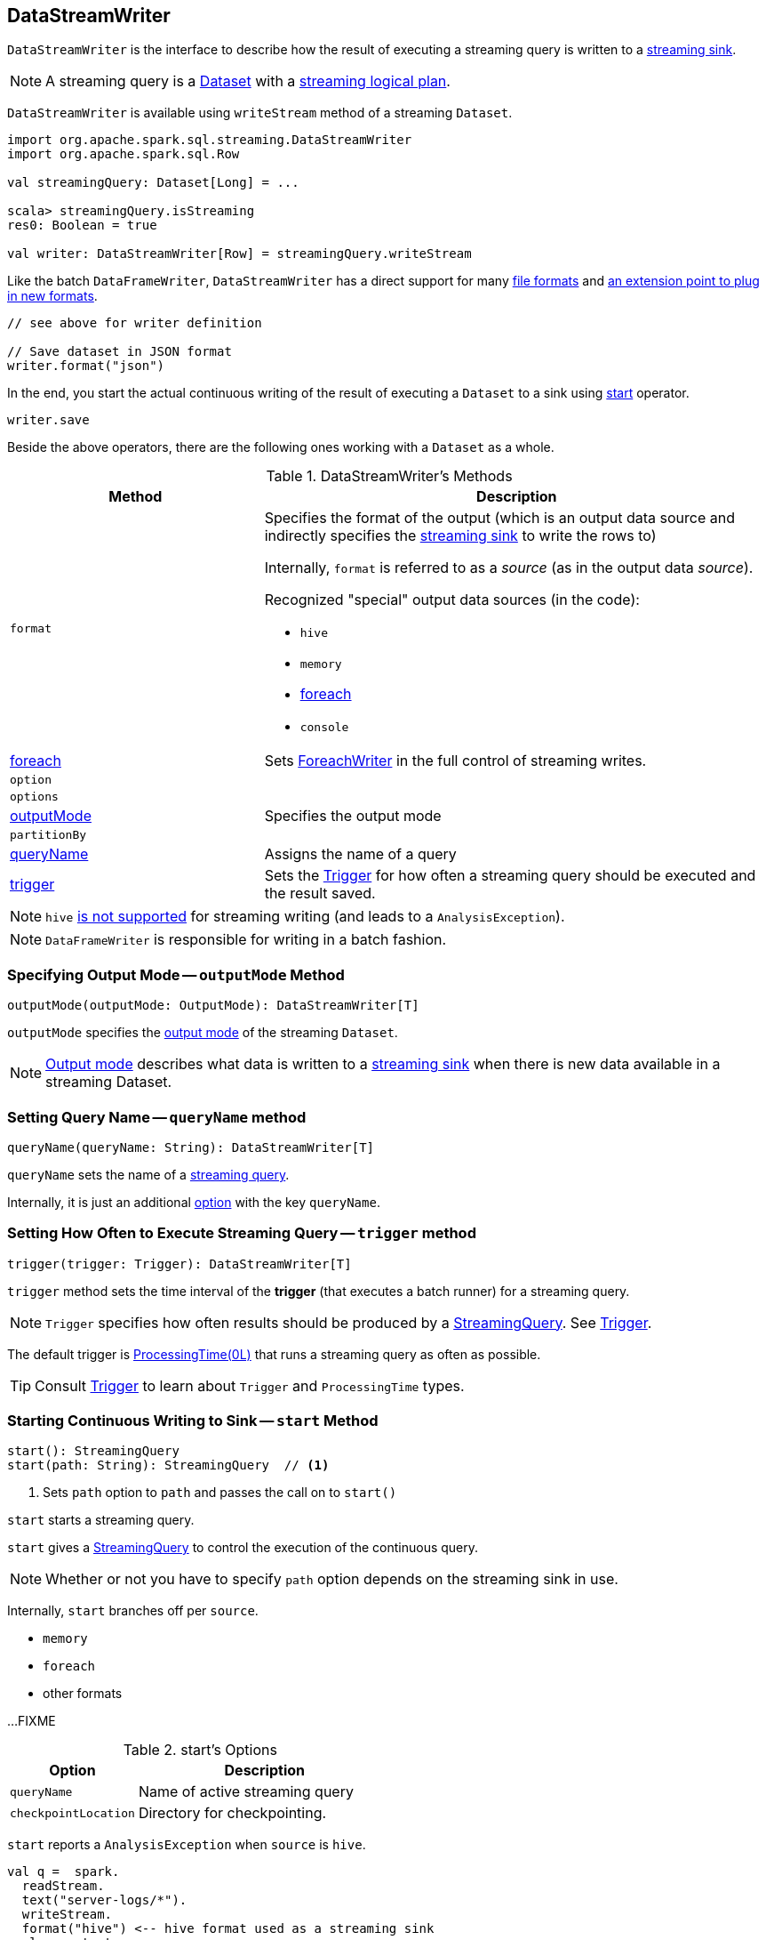 == [[DataStreamWriter]] DataStreamWriter

`DataStreamWriter` is the interface to describe how the result of executing a streaming query is written to a link:spark-sql-streaming-Sink.adoc[streaming sink].

NOTE: A streaming query is a link:spark-sql-Dataset.adoc[Dataset] with a link:spark-sql-LogicalPlan.adoc#isStreaming[streaming logical plan].

`DataStreamWriter` is available using `writeStream` method of a streaming `Dataset`.

[source, scala]
----
import org.apache.spark.sql.streaming.DataStreamWriter
import org.apache.spark.sql.Row

val streamingQuery: Dataset[Long] = ...

scala> streamingQuery.isStreaming
res0: Boolean = true

val writer: DataStreamWriter[Row] = streamingQuery.writeStream
----

Like the batch `DataFrameWriter`, `DataStreamWriter` has a direct support for many <<writing-dataframes-to-files, file formats>> and <<format, an extension point to plug in new formats>>.

[source, scala]
----
// see above for writer definition

// Save dataset in JSON format
writer.format("json")
----

In the end, you start the actual continuous writing of the result of executing a `Dataset` to a sink using <<start, start>> operator.

[source, scala]
----
writer.save
----

Beside the above operators, there are the following ones working with a `Dataset` as a whole.

[[methods]]
.DataStreamWriter's Methods
[cols="1,2",options="header",width="100%"]
|===
| Method
| Description

| [[format]] `format`
a| Specifies the format of the output (which is an output data source and indirectly specifies the link:spark-sql-streaming-Sink.adoc[streaming sink] to write the rows to)

Internally, `format` is referred to as a _source_ (as in the output data _source_).

Recognized "special" output data sources (in the code):

* `hive`
* `memory`
* <<foreach, foreach>>
* `console`

| <<foreach, foreach>>
| Sets link:spark-sql-streaming-ForeachWriter.adoc[ForeachWriter] in the full control of streaming writes.

| `option`
|

| `options`
|

| <<outputMode, outputMode>>
| Specifies the output mode

| `partitionBy`
|

| <<queryName, queryName>>
| Assigns the name of a query

| <<trigger, trigger>>
| Sets the link:spark-sql-streaming-Trigger.adoc[Trigger] for how often a streaming query should be executed and the result saved.
|===

NOTE: `hive` <<start, is not supported>> for streaming writing (and leads to a `AnalysisException`).

NOTE: `DataFrameWriter` is responsible for writing in a batch fashion.

=== [[outputMode]] Specifying Output Mode -- `outputMode` Method

[source, scala]
----
outputMode(outputMode: OutputMode): DataStreamWriter[T]
----

`outputMode` specifies the link:spark-sql-streaming-OutputMode.adoc[output mode] of the streaming `Dataset`.

NOTE: link:spark-sql-streaming-OutputMode.adoc[Output mode] describes what data is written to a link:spark-sql-streaming-Sink.adoc[streaming sink] when there is new data available in a streaming Dataset.

=== [[queryName]] Setting Query Name -- `queryName` method

[source, scala]
----
queryName(queryName: String): DataStreamWriter[T]
----

`queryName` sets the name of a link:spark-sql-streaming-StreamingQuery.adoc[streaming query].

Internally, it is just an additional <<option, option>> with the key `queryName`.

=== [[trigger]] Setting How Often to Execute Streaming Query -- `trigger` method

[source, scala]
----
trigger(trigger: Trigger): DataStreamWriter[T]
----

`trigger` method sets the time interval of the *trigger* (that executes a batch runner) for a streaming query.

NOTE: `Trigger` specifies how often results should be produced by a link:spark-sql-streaming-StreamingQuery.adoc[StreamingQuery]. See link:spark-sql-streaming-Trigger.adoc[Trigger].

The default trigger is link:spark-sql-streaming-Trigger.adoc#ProcessingTime[ProcessingTime(0L)] that runs a streaming query as often as possible.

TIP: Consult link:spark-sql-streaming-Trigger.adoc[Trigger] to learn about `Trigger` and `ProcessingTime` types.

=== [[start]] Starting Continuous Writing to Sink -- `start` Method

[source, scala]
----
start(): StreamingQuery
start(path: String): StreamingQuery  // <1>
----
<1> Sets `path` option to `path` and passes the call on to `start()`

`start` starts a streaming query.

`start` gives a link:spark-sql-streaming-StreamingQuery.adoc[StreamingQuery] to control the execution of the continuous query.

NOTE: Whether or not you have to specify `path` option depends on the streaming sink in use.

Internally, `start` branches off per `source`.

* `memory`
* `foreach`
* other formats

...FIXME

[[start-options]]
.start's Options
[cols="1,2",options="header",width="100%"]
|===
| Option
| Description

| `queryName`
| Name of active streaming query

| `checkpointLocation`
| Directory for checkpointing.
|===

`start` reports a `AnalysisException` when `source` is `hive`.

[source, scala]
----
val q =  spark.
  readStream.
  text("server-logs/*").
  writeStream.
  format("hive") <-- hive format used as a streaming sink
scala> q.start
org.apache.spark.sql.AnalysisException: Hive data source can only be used with tables, you can not write files of Hive data source directly.;
  at org.apache.spark.sql.streaming.DataStreamWriter.start(DataStreamWriter.scala:234)
  ... 48 elided
----

NOTE: Define options using <<option, option>> or <<options, options>> methods.

=== [[foreach]] Making ForeachWriter in Charge of Streaming Writes -- `foreach` method

[source, scala]
----
foreach(writer: ForeachWriter[T]): DataStreamWriter[T]
----

`foreach` sets the input link:spark-sql-streaming-ForeachWriter.adoc[ForeachWriter] to be in control of streaming writes.

Internally, `foreach` sets the streaming output <<format, format>> as `foreach` and `foreachWriter` as the input `writer`.

NOTE: `foreach` uses `SparkSession` to access `SparkContext` to clean the `ForeachWriter`.

[NOTE]
====
`foreach` reports an `IllegalArgumentException` when `writer` is `null`.

```
foreach writer cannot be null
```
====
